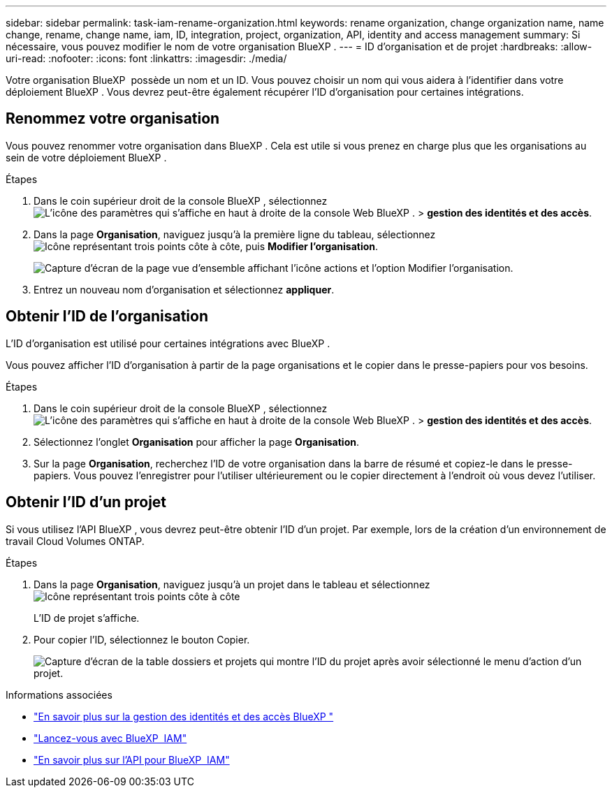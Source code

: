---
sidebar: sidebar 
permalink: task-iam-rename-organization.html 
keywords: rename organization, change organization name, name change, rename, change name, iam, ID, integration, project, organization, API, identity and access management 
summary: Si nécessaire, vous pouvez modifier le nom de votre organisation BlueXP . 
---
= ID d'organisation et de projet
:hardbreaks:
:allow-uri-read: 
:nofooter: 
:icons: font
:linkattrs: 
:imagesdir: ./media/


[role="lead"]
Votre organisation BlueXP  possède un nom et un ID. Vous pouvez choisir un nom qui vous aidera à l'identifier dans votre déploiement BlueXP . Vous devrez peut-être également récupérer l'ID d'organisation pour certaines intégrations.



== Renommez votre organisation

Vous pouvez renommer votre organisation dans BlueXP . Cela est utile si vous prenez en charge plus que les organisations au sein de votre déploiement BlueXP .

.Étapes
. Dans le coin supérieur droit de la console BlueXP , sélectionnez image:icon-settings-option.png["L'icône des paramètres qui s'affiche en haut à droite de la console Web BlueXP ."] > *gestion des identités et des accès*.
. Dans la page *Organisation*, naviguez jusqu'à la première ligne du tableau, sélectionnezimage:icon-action.png["Icône représentant trois points côte à côte"], puis *Modifier l'organisation*.
+
image:screenshot-iam-edit-organization.png["Capture d'écran de la page vue d'ensemble affichant l'icône actions et l'option Modifier l'organisation."]

. Entrez un nouveau nom d'organisation et sélectionnez *appliquer*.




== Obtenir l'ID de l'organisation

L'ID d'organisation est utilisé pour certaines intégrations avec BlueXP .

Vous pouvez afficher l'ID d'organisation à partir de la page organisations et le copier dans le presse-papiers pour vos besoins.

.Étapes
. Dans le coin supérieur droit de la console BlueXP , sélectionnez image:icon-settings-option.png["L'icône des paramètres qui s'affiche en haut à droite de la console Web BlueXP ."] > *gestion des identités et des accès*.
. Sélectionnez l'onglet *Organisation* pour afficher la page *Organisation*.
. Sur la page *Organisation*, recherchez l'ID de votre organisation dans la barre de résumé et copiez-le dans le presse-papiers. Vous pouvez l'enregistrer pour l'utiliser ultérieurement ou le copier directement à l'endroit où vous devez l'utiliser.




== Obtenir l'ID d'un projet

Si vous utilisez l'API BlueXP , vous devrez peut-être obtenir l'ID d'un projet. Par exemple, lors de la création d'un environnement de travail Cloud Volumes ONTAP.

.Étapes
. Dans la page *Organisation*, naviguez jusqu'à un projet dans le tableau et sélectionnez image:icon-action.png["Icône représentant trois points côte à côte"]
+
L'ID de projet s'affiche.

. Pour copier l'ID, sélectionnez le bouton Copier.
+
image:screenshot-iam-project-id.png["Capture d'écran de la table dossiers et projets qui montre l'ID du projet après avoir sélectionné le menu d'action d'un projet."]



.Informations associées
* link:concept-identity-and-access-management.html["En savoir plus sur la gestion des identités et des accès BlueXP "]
* link:task-iam-get-started.html["Lancez-vous avec BlueXP  IAM"]
* https://docs.netapp.com/us-en/bluexp-automation/tenancyv4/overview.html["En savoir plus sur l'API pour BlueXP  IAM"^]

